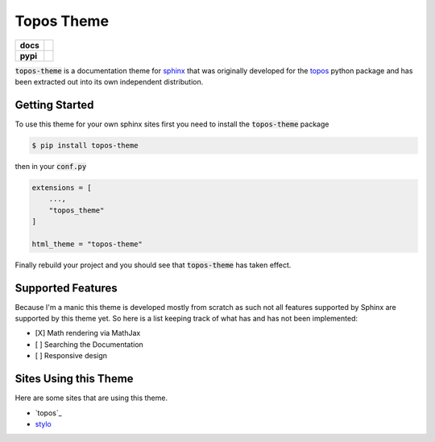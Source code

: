 Topos Theme
===========

.. list-table::
    :stub-columns: 1

    * - docs
      - |docs|
    * - pypi
      - |version| |supported-versions|

.. |travis| image:: https://travis-ci.org/alcarney/topos.svg?branch=dev
    :target: https://travis-ci.org/alcarney/topos

.. |coveralls| image:: https://coveralls.io/repos/github/alcarney/topos/badge.svg?branch=dev
    :target: https://coveralls.io/github/alcarney/topos?branch=dev

.. |docs| image:: https://readthedocs.org/projects/topos-theme/badge/?version=latest
    :target: https://topos-theme.readthedocs.io/en/latest/
    :alt: Documentation Status

.. |version| image:: https://img.shields.io/pypi/v/topos-theme.svg
    :alt: PyPI Package latest release
    :target: https://pypi.org/project/topos-theme

.. |supported-versions| image:: https://img.shields.io/pypi/pyversions/topos-theme.svg
    :alt: Supported versions
    :target: https://pypi.org/project/topos-theme

:code:`topos-theme` is a documentation theme for `sphinx`_ that was originally
developed for the `topos <topos github>`_ python package and has been extracted out into its own
independent distribution.

Getting Started
---------------

To use this theme for your own sphinx sites first you need to install the
:code:`topos-theme` package

.. code-block:: sh

   $ pip install topos-theme

then in your :code:`conf.py`

.. code-block:: python

   extensions = [
       ...,
       "topos_theme"
   ]

   html_theme = "topos-theme"

Finally rebuild your project and you should see that :code:`topos-theme` has taken
effect.


Supported Features
------------------

Because I'm a manic this theme is developed mostly from scratch as such not all
features supported by Sphinx are supported by this theme yet. So here is a list
keeping track of what has and has not been implemented:

- [X] Math rendering via MathJax
- [ ] Searching the Documentation
- [ ] Responsive design

Sites Using this Theme
----------------------

Here are some sites that are using this theme.

- `topos`_
- `stylo`_

.. _sphinx: http://www.sphinx-doc.org/en/master
.. _topos github: https://github.com/alcarney/topos
.. _topos: https://topos.readthedocs.io/en/latest/
.. _stylo: https://alcarney.github.io/stylo/
